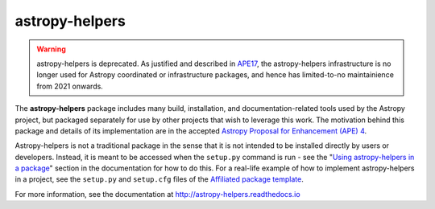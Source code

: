 astropy-helpers
===============

.. warning::
   astropy-helpers is deprecated. As justified and described in 
   `APE17 <https://github.com/astropy/astropy-APEs/blob/main/APE17.rst>`_, 
   the astropy-helpers infrastructure is no longer used for Astropy coordinated or infrastructure
   packages, and hence has limited-to-no maintainience from 2021 onwards.

.. image:: https://travis-ci.org/astropy/astropy-helpers.svg
  :target: https://travis-ci.org/astropy/astropy-helpers

.. image:: https://ci.appveyor.com/api/projects/status/rt9161t9mhx02xp7/branch/master?svg=true
  :target: https://ci.appveyor.com/project/Astropy/astropy-helpers

.. image:: https://codecov.io/gh/astropy/astropy-helpers/branch/master/graph/badge.svg
  :target: https://codecov.io/gh/astropy/astropy-helpers

The **astropy-helpers** package includes many build, installation, and
documentation-related tools used by the Astropy project, but packaged separately
for use by other projects that wish to leverage this work. The motivation behind
this package and details of its implementation are in the accepted
`Astropy Proposal for Enhancement (APE) 4 <https://github.com/astropy/astropy-APEs/blob/master/APE4.rst>`_.

Astropy-helpers is not a traditional package in the sense that it is not
intended to be installed directly by users or developers. Instead, it is meant
to be accessed when the ``setup.py`` command is run - see the 
"`Using astropy-helpers in a package <https://astropy-helpers.readthedocs.io/en/stable/using.html>`_"
section in the documentation for how to do this.
For a real-life example of how to implement astropy-helpers in a
project, see the ``setup.py`` and ``setup.cfg`` files of the
`Affiliated package template <https://github.com/astropy/package-template>`_.

For more information, see the documentation at http://astropy-helpers.readthedocs.io
